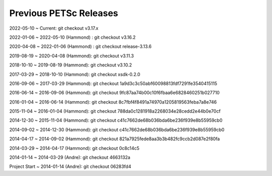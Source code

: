 .. _previous-petsc-releases:

Previous PETSc Releases
=======================

2022-05-10 ~ Current: git checkout v3.17.x

2022-01-06 ~ 2022-05-10 (Hammond) : git checkout v3.16.2

2020-04-08 ~ 2022-01-06 (Hammond) : git checkout release-3.13.6

2019-08-19 ~ 2020-04-08 (Hammond): git checkout v3.11.3

2018-10-10 ~ 2019-08-19 (Hammond): git checkout v3.10.2

2017-03-29 ~ 2018-10-10 (Hammond): git checkout xsdk-0.2.0

2016-09-06 ~ 2017-03-29 (Hammond): git checkout 1a9d3c3c50abf60098813fdf7291fe3540415115

2016-06-14 ~ 2016-09-06 (Hammond): git checkout 9fc87aa74b00c10f6fbaa6e6828460251b027710

2016-01-04 ~ 2016-06-14 (Hammond): git checkout 8c7fbf4f8491a74970a1205819563feba7a8e746

2015-11-04 ~ 2016-01-04 (Hammond): git checkout 788da0c1281918a2268034e28cedd2e44b0e70cf  

2014-12-30 ~ 2015-11-04 (Hammond): git checkout c41c7662de68b036bda6be236f939e8b55959cb0

2014-09-02 ~ 2014-12-30 (Hammond): git checkout c41c7662de68b036bda6be236f939e8b55959cb0

2014-04-17 ~ 2014-09-02 (Hammond): git checkout 821a7925fede8aa3b3b482fc9ccb2d087e2f80fa

2014-03-29 ~ 2014-04-17 (Hammond): git checkout 0c8c14c5

2014-01-14 ~ 2014-03-29 (Andre): git checkout 4663132a

Project Start ~ 2014-01-14 (Andre): git checkout 06283fd4
